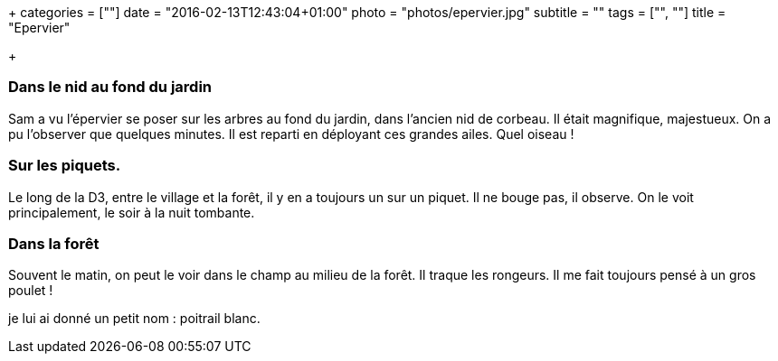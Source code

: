 +++
categories = [""]
date = "2016-02-13T12:43:04+01:00"
photo = "photos/epervier.jpg"
subtitle = ""
tags = ["", ""]
title = "Epervier"

+++

=== Dans le nid au fond du jardin

Sam a vu l'épervier se poser sur les arbres au fond du jardin, dans l'ancien nid de corbeau. Il était magnifique, majestueux. On a pu l'observer que quelques minutes. Il est reparti en déployant ces grandes ailes.
Quel oiseau !

=== Sur les piquets.

Le long de la D3, entre le village et la forêt, il y en a toujours un sur un piquet. Il ne bouge pas, il observe. On le voit principalement, le soir à la nuit tombante.

=== Dans la forêt

Souvent le matin, on peut le voir dans le champ au milieu de la forêt. Il traque les rongeurs. Il me fait toujours pensé à un gros poulet !

je lui ai donné un petit nom : poitrail blanc.
